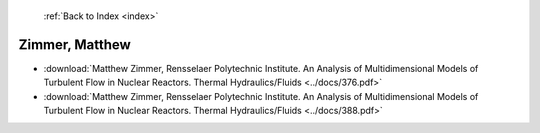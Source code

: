 :ref:`Back to Index <index>`

Zimmer, Matthew
---------------

* :download:`Matthew Zimmer, Rensselaer Polytechnic Institute. An Analysis of Multidimensional Models of Turbulent Flow in Nuclear Reactors. Thermal Hydraulics/Fluids <../docs/376.pdf>`
* :download:`Matthew Zimmer, Rensselaer Polytechnic Institute. An Analysis of Multidimensional Models of Turbulent Flow in Nuclear Reactors. Thermal Hydraulics/Fluids <../docs/388.pdf>`
